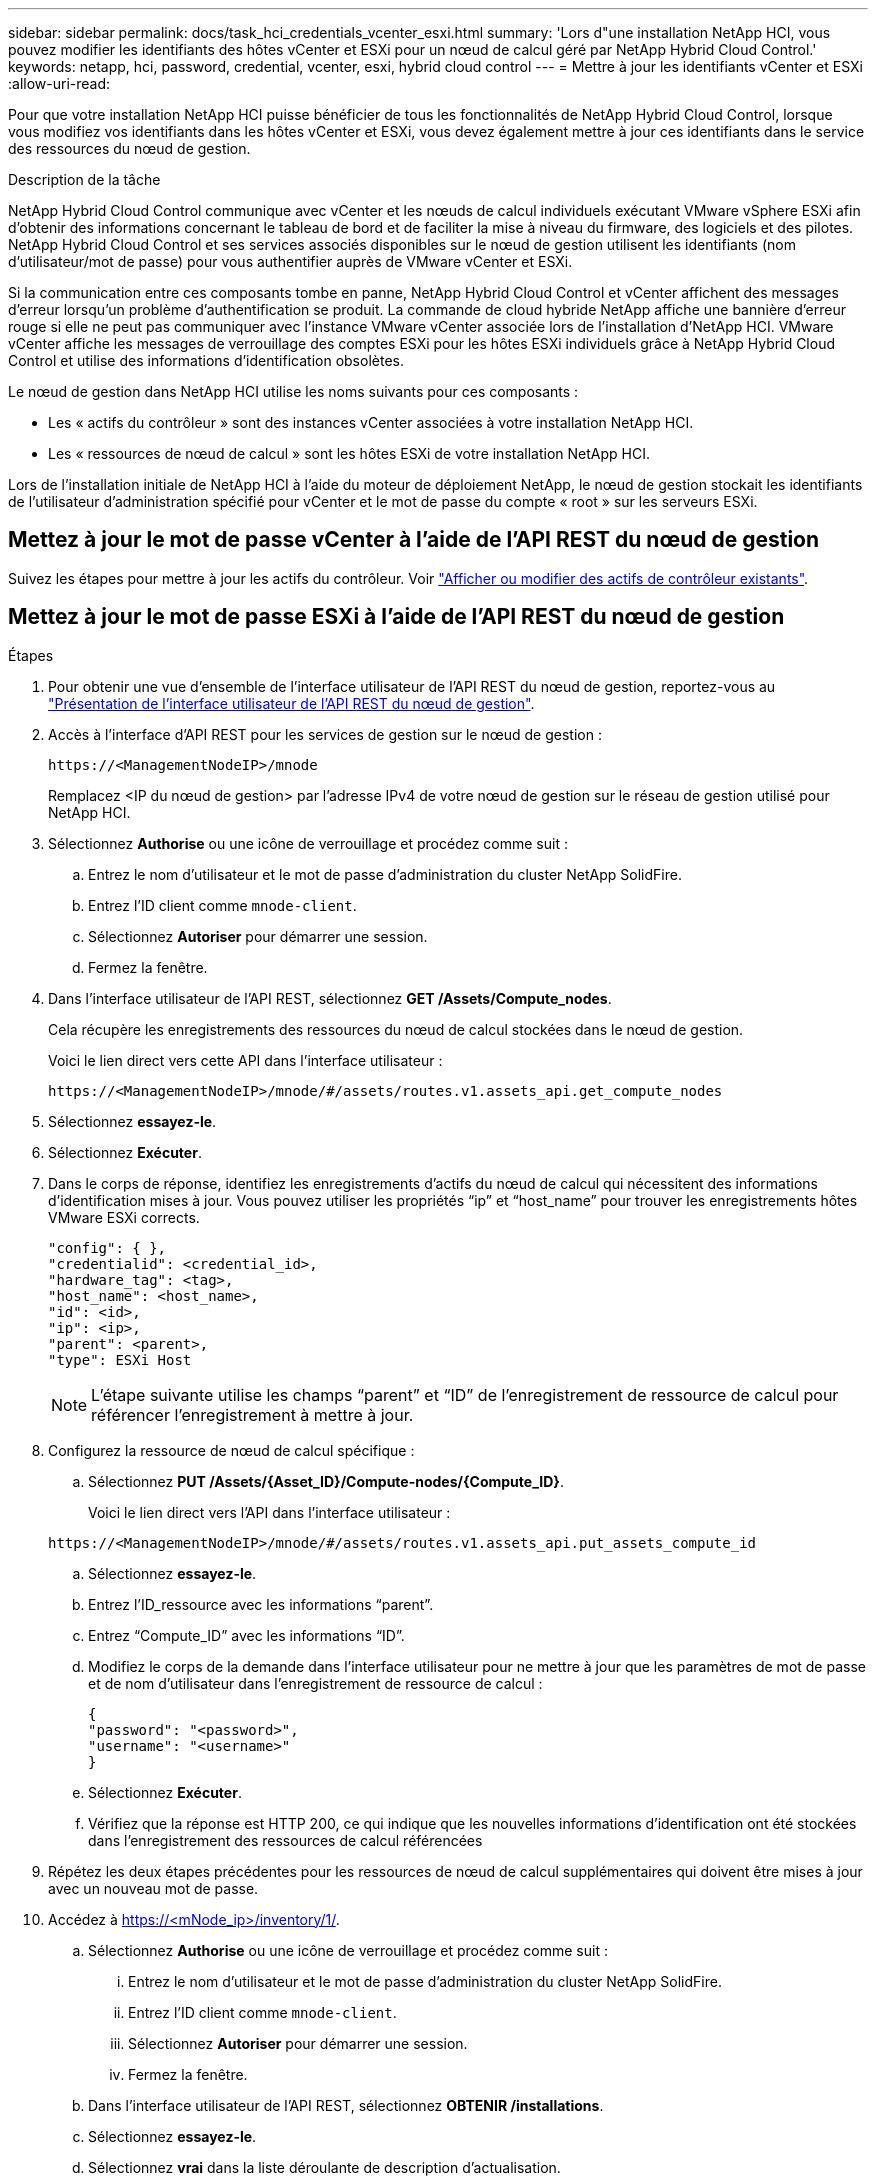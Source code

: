---
sidebar: sidebar 
permalink: docs/task_hci_credentials_vcenter_esxi.html 
summary: 'Lors d"une installation NetApp HCI, vous pouvez modifier les identifiants des hôtes vCenter et ESXi pour un nœud de calcul géré par NetApp Hybrid Cloud Control.' 
keywords: netapp, hci, password, credential, vcenter, esxi, hybrid cloud control 
---
= Mettre à jour les identifiants vCenter et ESXi
:allow-uri-read: 


[role="lead"]
Pour que votre installation NetApp HCI puisse bénéficier de tous les fonctionnalités de NetApp Hybrid Cloud Control, lorsque vous modifiez vos identifiants dans les hôtes vCenter et ESXi, vous devez également mettre à jour ces identifiants dans le service des ressources du nœud de gestion.

.Description de la tâche
NetApp Hybrid Cloud Control communique avec vCenter et les nœuds de calcul individuels exécutant VMware vSphere ESXi afin d'obtenir des informations concernant le tableau de bord et de faciliter la mise à niveau du firmware, des logiciels et des pilotes. NetApp Hybrid Cloud Control et ses services associés disponibles sur le nœud de gestion utilisent les identifiants (nom d'utilisateur/mot de passe) pour vous authentifier auprès de VMware vCenter et ESXi.

Si la communication entre ces composants tombe en panne, NetApp Hybrid Cloud Control et vCenter affichent des messages d'erreur lorsqu'un problème d'authentification se produit. La commande de cloud hybride NetApp affiche une bannière d'erreur rouge si elle ne peut pas communiquer avec l'instance VMware vCenter associée lors de l'installation d'NetApp HCI. VMware vCenter affiche les messages de verrouillage des comptes ESXi pour les hôtes ESXi individuels grâce à NetApp Hybrid Cloud Control et utilise des informations d'identification obsolètes.

Le nœud de gestion dans NetApp HCI utilise les noms suivants pour ces composants :

* Les « actifs du contrôleur » sont des instances vCenter associées à votre installation NetApp HCI.
* Les « ressources de nœud de calcul » sont les hôtes ESXi de votre installation NetApp HCI.


Lors de l'installation initiale de NetApp HCI à l'aide du moteur de déploiement NetApp, le nœud de gestion stockait les identifiants de l'utilisateur d'administration spécifié pour vCenter et le mot de passe du compte « root » sur les serveurs ESXi.



== Mettez à jour le mot de passe vCenter à l'aide de l'API REST du nœud de gestion

Suivez les étapes pour mettre à jour les actifs du contrôleur. Voir link:task_mnode_edit_vcenter_assets.html["Afficher ou modifier des actifs de contrôleur existants"].



== Mettez à jour le mot de passe ESXi à l'aide de l'API REST du nœud de gestion

.Étapes
. Pour obtenir une vue d'ensemble de l'interface utilisateur de l'API REST du nœud de gestion, reportez-vous au link:task_mnode_work_overview_API.html["Présentation de l'interface utilisateur de l'API REST du nœud de gestion"].
. Accès à l'interface d'API REST pour les services de gestion sur le nœud de gestion :
+
[listing]
----
https://<ManagementNodeIP>/mnode
----
+
Remplacez <IP du nœud de gestion> par l'adresse IPv4 de votre nœud de gestion sur le réseau de gestion utilisé pour NetApp HCI.

. Sélectionnez *Authorise* ou une icône de verrouillage et procédez comme suit :
+
.. Entrez le nom d'utilisateur et le mot de passe d'administration du cluster NetApp SolidFire.
.. Entrez l'ID client comme `mnode-client`.
.. Sélectionnez *Autoriser* pour démarrer une session.
.. Fermez la fenêtre.


. Dans l'interface utilisateur de l'API REST, sélectionnez *GET ​/Assets/Compute_nodes*.
+
Cela récupère les enregistrements des ressources du nœud de calcul stockées dans le nœud de gestion.

+
Voici le lien direct vers cette API dans l'interface utilisateur :

+
[listing]
----
https://<ManagementNodeIP>/mnode/#/assets/routes.v1.assets_api.get_compute_nodes
----
. Sélectionnez *essayez-le*.
. Sélectionnez *Exécuter*.
. Dans le corps de réponse, identifiez les enregistrements d'actifs du nœud de calcul qui nécessitent des informations d'identification mises à jour. Vous pouvez utiliser les propriétés “ip” et “host_name” pour trouver les enregistrements hôtes VMware ESXi corrects.
+
[listing]
----
"config": { },
"credentialid": <credential_id>,
"hardware_tag": <tag>,
"host_name": <host_name>,
"id": <id>,
"ip": <ip>,
"parent": <parent>,
"type": ESXi Host
----
+

NOTE: L’étape suivante utilise les champs “parent” et “ID” de l’enregistrement de ressource de calcul pour référencer l’enregistrement à mettre à jour.

. Configurez la ressource de nœud de calcul spécifique :
+
.. Sélectionnez *PUT /Assets/{Asset_ID}/Compute-nodes/{Compute_ID}*.
+
Voici le lien direct vers l'API dans l'interface utilisateur :

+
[listing]
----
https://<ManagementNodeIP>/mnode/#/assets/routes.v1.assets_api.put_assets_compute_id
----
.. Sélectionnez *essayez-le*.
.. Entrez l’ID_ressource avec les informations “parent”.
.. Entrez “Compute_ID” avec les informations “ID”.
.. Modifiez le corps de la demande dans l'interface utilisateur pour ne mettre à jour que les paramètres de mot de passe et de nom d'utilisateur dans l'enregistrement de ressource de calcul :
+
[listing]
----
{
"password": "<password>",
"username": "<username>"
}
----
.. Sélectionnez *Exécuter*.
.. Vérifiez que la réponse est HTTP 200, ce qui indique que les nouvelles informations d'identification ont été stockées dans l'enregistrement des ressources de calcul référencées


. Répétez les deux étapes précédentes pour les ressources de nœud de calcul supplémentaires qui doivent être mises à jour avec un nouveau mot de passe.
. Accédez à https://<mNode_ip>/inventory/1/[].
+
.. Sélectionnez *Authorise* ou une icône de verrouillage et procédez comme suit :
+
... Entrez le nom d'utilisateur et le mot de passe d'administration du cluster NetApp SolidFire.
... Entrez l'ID client comme `mnode-client`.
... Sélectionnez *Autoriser* pour démarrer une session.
... Fermez la fenêtre.


.. Dans l'interface utilisateur de l'API REST, sélectionnez *OBTENIR /installations*.
.. Sélectionnez *essayez-le*.
.. Sélectionnez *vrai* dans la liste déroulante de description d'actualisation.
.. Sélectionnez *Exécuter*.
.. Vérifiez que la réponse est HTTP 200.


. Attendez environ 15 minutes que le message de verrouillage de compte disparaisse dans vCenter.


[discrete]
== Trouvez plus d'informations

* https://docs.netapp.com/us-en/vcp/index.html["Plug-in NetApp Element pour vCenter Server"^]

